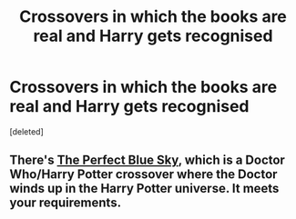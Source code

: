 #+TITLE: Crossovers in which the books are real and Harry gets recognised

* Crossovers in which the books are real and Harry gets recognised
:PROPERTIES:
:Score: 4
:DateUnix: 1533856193.0
:DateShort: 2018-Aug-10
:FlairText: Request
:END:
[deleted]


** There's [[https://angelofcaffeine.livejournal.com/12286.html][The Perfect Blue Sky]], which is a Doctor Who/Harry Potter crossover where the Doctor winds up in the Harry Potter universe. It meets your requirements.
:PROPERTIES:
:Author: Owl_Egg
:Score: 3
:DateUnix: 1533868286.0
:DateShort: 2018-Aug-10
:END:
